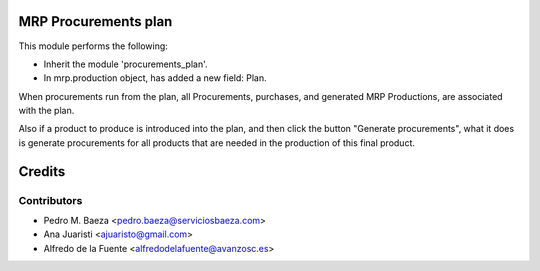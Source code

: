 MRP Procurements plan
=====================

This module performs the following:

* Inherit the module 'procurements_plan'.
* In mrp.production object, has added a new field: Plan.

When procurements run from the plan, all Procurements, purchases, and
generated MRP Productions, are associated with the plan.

Also if a product to produce is introduced into the plan, and then click the
button "Generate procurements", what it does is generate procurements for all
products that are needed in the production of this final product.

Credits
=======

Contributors
------------
* Pedro M. Baeza <pedro.baeza@serviciosbaeza.com>
* Ana Juaristi <ajuaristo@gmail.com>
* Alfredo de la Fuente <alfredodelafuente@avanzosc.es>
